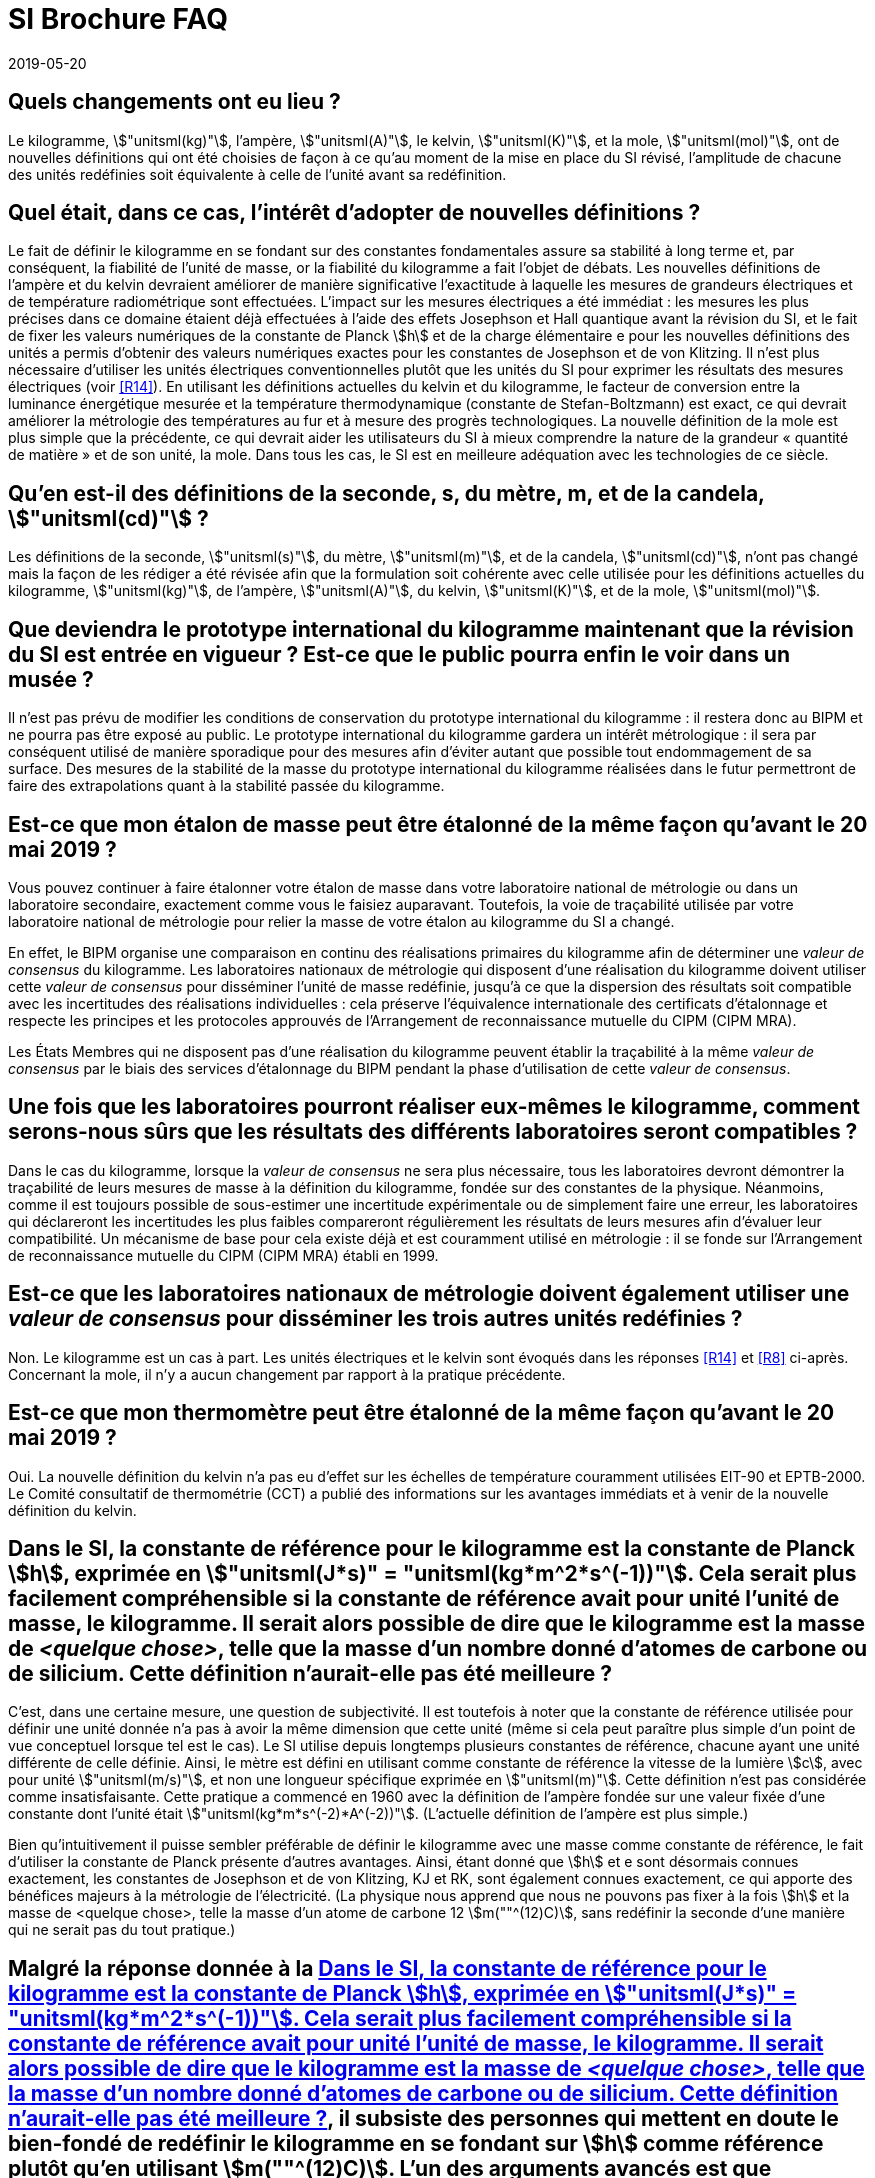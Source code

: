 = SI Brochure FAQ
:docnumber: Brochure
:edition: 9
:copyright-year: 2019
:revdate: 2019-05-20
:language: fr
:title-en: Frequently Asked Questions about the revision of the SI that came into force on 20 May 2019
:title-fr: Questions fréquentes au sujet de la révision du SI entrée en vigueur le 20 mai 2019
:status: in-force
:imagesdir: images
:mn-document-class: bipm
:mn-output-extensions: xml,html,pdf,rxl
:local-cache-only:
:data-uri-image:

[[Q1]]
== Quels changements ont eu lieu{nbsp}?

[[R1]]Le kilogramme, stem:["unitsml(kg)"], l'ampère, stem:["unitsml(A)"],
le kelvin, stem:["unitsml(K)"], et la mole, stem:["unitsml(mol)"],
ont de nouvelles définitions qui ont été choisies de façon à ce qu'au
moment de la mise en place du SI révisé, l'amplitude de chacune des
unités redéfinies soit équivalente à celle de l'unité avant sa redéfinition.

[[Q2]]
== Quel était, dans ce cas, l'intérêt d'adopter de nouvelles définitions{nbsp}?

[[R2]]Le fait de définir le kilogramme en se fondant sur des constantes
fondamentales assure sa stabilité à long terme et, par conséquent,
la fiabilité de l'unité de masse, or la fiabilité du kilogramme a
fait l'objet de débats. Les nouvelles définitions de l'ampère et du
kelvin devraient améliorer de manière significative l'exactitude à
laquelle les mesures de grandeurs électriques et de température radiométrique
sont effectuées. L'impact sur les mesures électriques a été immédiat{nbsp}:
les mesures les plus précises dans ce domaine étaient déjà effectuées
à l'aide des effets Josephson et Hall quantique avant la révision
du SI, et le fait de fixer les valeurs numériques de la constante
de Planck stem:[h] et de la charge élémentaire e pour les nouvelles
définitions des unités a permis d'obtenir des valeurs numériques exactes
pour les constantes de Josephson et de von Klitzing. Il n'est plus
nécessaire d'utiliser les unités électriques conventionnelles plutôt
que les unités du SI pour exprimer les résultats des mesures électriques
(voir <<R14>>). En utilisant les définitions actuelles du kelvin et
du kilogramme, le facteur de conversion entre la luminance énergétique
mesurée et la température thermodynamique (constante de Stefan-Boltzmann)
est exact, ce qui devrait améliorer la métrologie des températures
au fur et à mesure des progrès technologiques. La nouvelle définition
de la mole est plus simple que la précédente, ce qui devrait aider
les utilisateurs du SI à mieux comprendre la nature de la grandeur
«{nbsp}quantité de matière{nbsp}» et de son unité, la mole. Dans tous
les cas, le SI est en meilleure adéquation avec les technologies de
ce siècle.

[[Q3]]
== Qu'en est-il des définitions de la seconde, s, du mètre, m, et de la candela, stem:["unitsml(cd)"]{nbsp}?

[[R3]]Les définitions de la seconde, stem:["unitsml(s)"], du mètre,
stem:["unitsml(m)"], et de la candela, stem:["unitsml(cd)"], n'ont
pas changé mais la façon de les rédiger a été révisée afin que la
formulation soit cohérente avec celle utilisée pour les définitions
actuelles du kilogramme, stem:["unitsml(kg)"], de l'ampère, stem:["unitsml(A)"],
du kelvin, stem:["unitsml(K)"], et de la mole, stem:["unitsml(mol)"].

[[Q4]]
== Que deviendra le prototype international du kilogramme maintenant que la révision du SI est entrée en vigueur{nbsp}? Est-ce que le public pourra enfin le voir dans un musée{nbsp}?

[[R4]]Il n'est pas prévu de modifier les conditions de conservation
du prototype international du kilogramme{nbsp}: il restera donc au
BIPM et ne pourra pas être exposé au public. Le prototype international
du kilogramme gardera un intérêt métrologique{nbsp}: il sera par conséquent
utilisé de manière sporadique pour des mesures afin d'éviter autant
que possible tout endommagement de sa surface. Des mesures de la stabilité
de la masse du prototype international du kilogramme réalisées dans
le futur permettront de faire des extrapolations quant à la stabilité
passée du kilogramme.

[[Q5]]
== Est-ce que mon étalon de masse peut être étalonné de la même façon qu'avant le 20 mai 2019{nbsp}?

[[R5]]Vous pouvez continuer à faire étalonner votre étalon de masse
dans votre laboratoire national de métrologie ou dans un laboratoire
secondaire, exactement comme vous le faisiez auparavant. Toutefois,
la voie de traçabilité utilisée par votre laboratoire national de
métrologie pour relier la masse de votre étalon au kilogramme du SI
a changé.

En effet, le BIPM organise une comparaison en continu des réalisations
primaires du kilogramme afin de déterminer une _valeur de consensus_
du kilogramme. Les laboratoires nationaux de métrologie qui disposent
d'une réalisation du kilogramme doivent utiliser cette _valeur de
consensus_ pour disséminer l'unité de masse redéfinie, jusqu'à ce
que la dispersion des résultats soit compatible avec les incertitudes
des réalisations individuelles{nbsp}: cela préserve l'équivalence
internationale des certificats d'étalonnage et respecte les principes
et les protocoles approuvés de l'Arrangement de reconnaissance mutuelle
du CIPM (CIPM MRA).

Les États Membres qui ne disposent pas d'une réalisation du kilogramme
peuvent établir la traçabilité à la même _valeur de consensus_ par
le biais des services d'étalonnage du BIPM pendant la phase d'utilisation
de cette _valeur de consensus_.

[[Q6]]
== Une fois que les laboratoires pourront réaliser eux-mêmes le kilogramme, comment serons-nous sûrs que les résultats des différents laboratoires seront compatibles{nbsp}?

[[R6]]Dans le cas du kilogramme, lorsque la _valeur de consensus_
ne sera plus nécessaire, tous les laboratoires devront démontrer la
traçabilité de leurs mesures de masse à la définition du kilogramme,
fondée sur des constantes de la physique. Néanmoins, comme il est
toujours possible de sous-estimer une incertitude expérimentale ou
de simplement faire une erreur, les laboratoires qui déclareront les
incertitudes les plus faibles compareront régulièrement les résultats
de leurs mesures afin d'évaluer leur compatibilité. Un mécanisme de
base pour cela existe déjà et est couramment utilisé en métrologie{nbsp}:
il se fonde sur l'Arrangement de reconnaissance mutuelle du CIPM (CIPM
MRA) établi en 1999.

[[Q7]]
== Est-ce que les laboratoires nationaux de métrologie doivent également utiliser une _valeur de consensus_ pour disséminer les trois autres unités redéfinies{nbsp}?

[[R7]]Non. Le kilogramme est un cas à part. Les unités électriques
et le kelvin sont évoqués dans les réponses <<R14>> et <<R8>> ci-après.
Concernant la mole, il n'y a aucun changement par rapport à la pratique
précédente.

[[Q8]]
== Est-ce que mon thermomètre peut être étalonné de la même façon qu'avant le 20 mai 2019{nbsp}?

[[R8]]Oui. La nouvelle définition du kelvin n'a pas eu d'effet sur
les échelles de température couramment utilisées EIT-90 et EPTB-2000.
Le Comité consultatif de thermométrie (CCT) a publié des informations
sur les avantages immédiats et à venir de la nouvelle définition du
kelvin.

[[Q9]]
== Dans le SI, la constante de référence pour le kilogramme est la constante de Planck stem:[h], exprimée en stem:["unitsml(J*s)" = "unitsml(kg*m^2*s^(-1))"]. Cela serait plus facilement compréhensible si la constante de référence avait pour unité l'unité de masse, le kilogramme. Il serait alors possible de dire que le kilogramme est la masse de _<quelque chose>_, telle que la masse d'un nombre donné d'atomes de carbone ou de silicium. Cette définition n'aurait-elle pas été meilleure{nbsp}?

[[R9]]C'est, dans une certaine mesure, une question de subjectivité.
Il est toutefois à noter que la constante de référence utilisée pour
définir une unité donnée n'a pas à avoir la même dimension que cette
unité (même si cela peut paraître plus simple d'un point de vue conceptuel
lorsque tel est le cas). Le SI utilise depuis longtemps plusieurs
constantes de référence, chacune ayant une unité différente de celle
définie. Ainsi, le mètre est défini en utilisant comme constante de
référence la vitesse de la lumière stem:[c], avec pour unité
stem:["unitsml(m/s)"], et non une longueur spécifique exprimée en
stem:["unitsml(m)"]. Cette définition n'est pas considérée comme
insatisfaisante. Cette pratique a commencé en 1960 avec la définition
de l'ampère fondée sur une valeur fixée d'une constante dont l'unité
était stem:["unitsml(kg*m*s^(-2)*A^(-2))"]. (L'actuelle définition
de l'ampère est plus simple.)

Bien qu'intuitivement il puisse sembler préférable de définir le kilogramme
avec une masse comme constante de référence, le fait d'utiliser la
constante de Planck présente d'autres avantages. Ainsi, étant donné
que stem:[h] et e sont désormais connues exactement, les constantes
de Josephson et de von Klitzing, KJ et RK, sont également connues
exactement, ce qui apporte des bénéfices majeurs à la métrologie de
l'électricité. (La physique nous apprend que nous ne pouvons pas fixer
à la fois stem:[h] et la masse de <quelque chose>, telle la masse
d'un atome de carbone 12 stem:[m(""^(12)C)], sans redéfinir la seconde
d'une manière qui ne serait pas du tout pratique.)

[[Q10]]
== Malgré la réponse donnée à la <<Q9>>, il subsiste des personnes qui mettent en doute le bien-fondé de redéfinir le kilogramme en se fondant sur stem:[h] comme référence plutôt qu'en utilisant stem:[m(""^(12)C)]. L'un des arguments avancés est que l'expérience de la balance de Kibble footnote:[La balance du watt a été renommée balance de Kibble, du nom de son inventeur Bryan Kibble] visant à déterminer stem:[h] repose sur un équipement complexe plus difficile à utiliser et plus onéreux à construire que les expériences de masse volumique de cristaux par rayons X (projet XRCD) dont l'objectif est de mesurer la masse d'un atome de silicium 28, et d'en déduire la masse d'un atome de carbone 12. Quelles sont les principales raisons de choisir stem:[h] plutôt que stem:[m(""^(12)C)] comme constante de référence pour le kilogramme{nbsp}?

[[R10]]Cette question aborde deux points qui n'ont pas de rapport
entre eux{nbsp}:

. Pourquoi choisir stem:[h] plutôt que stem:[m(""^(12)C)] comme constante
de référence pour le kilogramme{nbsp}?

. Est-ce que le choix de stem:[h] ou stem:[m(""^(12)C)] détermine
si le kilogramme sera réalisé en pratique par une expérience de la
balance de Kibble ou par des mesures de masse volumique de cristaux
par rayons x{nbsp}?

[start=1]
. Une fois la valeur numérique d'une constante fixée, il n'est ensuite
pas nécessaire, ni même possible, de mesurer la constante. Ainsi,
lorsqu'en 1983 le SI a été modifié afin que la vitesse de la lumière
dans le vide, stem:[c], devienne la constante de référence pour le
mètre, la longue histoire de la mesure de stem:[c] a soudainement
pris fin. Cela a constitué un immense avantage pour la science et
la technologie, notamment en raison du fait que stem:[c] étant utilisée
dans de nombreux domaines scientifiques et technologiques, il était
nécessaire à chaque changement apporté à la valeur du SI recommandée
pour stem:[c] de mettre à jour les valeurs de multiples constantes
et facteurs de conversion liés à stem:[c]. La décision de définir
la valeur numérique de stem:[c] comme exacte était de toute évidence
adéquate.
+
--
De la même façon, stem:[h] est la constante fondamentale de la physique
quantique et, par conséquent, sa valeur du SI est utilisée dans de
nombreux domaines de la science et de la technologie. Par le passé,
les changements apportés à la valeur recommandée de stem:[h] à mesure
que les expériences progressaient ont pu être source, dans le meilleur
des cas, de désagrément et, dans le pire, de confusion. La principale
raison de définir la valeur numérique de stem:[h] a été similaire
à celle de définir stem:[c], et présentait de plus des avantages spécifiques
pour la métrologie de l'électricité, tel que mentionné au point <<R2>>.

Bien entendu, stem:[m(""^(12)C)] est de façon indéniable une constante
et revêt une importance incontestable, en particulier dans les domaines
de la chimie et de la physique des atomes. La raison en est que les
«{nbsp}poids atomiques{nbsp}» (pour un chimiste) ou «{nbsp}masses
atomiques relatives{nbsp}» (pour un physicien) se fondent sur
stem:[m(""^(12)C)]. Toutefois, les poids atomiques ne dépendent pas
de la définition du kilogramme et n'ont évidemment été aucunement
affectés par la nouvelle définition.
--

. Non. Le choix de la constante de référence à utiliser pour définir
le kilogramme n'implique aucune méthode particulière pour réaliser
l'unité de masse, la Résolution 1 (2018) n'en mentionne d'ailleurs
aucune. Nous savons que la réalisation du kilogramme, quelle qu'elle
soit, doit être traçable à stem:[h] car stem:[h] est la constante
de référence de l'actuelle définition du kilogramme. Toutefois, on
sait également que stem:[h//m(""^(12) C) = Q], où stem:[Q] représente
un produit de facteurs numériques exacts et de constantes déterminées
de façon expérimentale. L'incertitude-type relative de stem:[Q] est
inférieure à stem:[4,5 xx 10^(-10)] en se fondant sur les valeurs
actuelles recommandées pour les constantes concernées. Il est possible,
pour réaliser le kilogramme, d'utiliser un équipement tel qu'une balance
de Kibble, qui mesure directement un étalon de masse de stem:[1 "unitsml(kg)"]
à partir de stem:[h] (par des mesures électriques réalisées à l'aide
de dispositifs quantiques), ainsi que des mesures auxiliaires de longueur
et de temps. Toutefois, une expérience qui mesure un étalon de masse
de stem:[1 "unitsml(kg)"] à partir de stem:[m(""^(12)C)], tel que
dans le projet de mesures de masse volumique de cristaux par rayons
X, peut également permettre de réaliser le kilogramme. La raison en
est que stem:[m(""^(12) C)Q = h] et donc le prix à payer pour arriver
à stem:[h] à partir de la mesure de stem:[m(""^(12)C)] est l'incertitude
supplémentaire de stem:[Q] mais cette incertitude est négligeable
dans le contexte de la mise en pratique de l'actuelle définition du
kilogramme.

[[Q11]]
== Les sept grandeurs et unités de base du SI ont-elles changé{nbsp}?

[[R11]]Non. Les sept grandeurs de base (temps, longueur, masse, courant
électrique, température thermodynamique, quantité de matière, intensité
lumineuse) et les sept unités de base correspondantes (seconde, mètre,
kilogramme, ampère, kelvin, mole, candela) sont les mêmes.

[[Q12]]
== Les 22 unités dérivées cohérentes ayant des noms spéciaux et des symboles particuliers ont-elles changé{nbsp}?

[[R12]]Non, ces unités dérivées cohérentes restent inchangées.

[[Q13]]
== Les noms et les symboles des préfixes des multiples et sous-multiples (kilo pour stem:[10^3], milli pour stem:[10^(-3)], etc.) ont-ils changé{nbsp}?

[[R13]]Non, les noms et symboles des préfixes n'ont pas changé.

[[Q14]]
== L'amplitude des unités a-t-elle changé dans le SI révisé{nbsp}?

[[R14]]Non, ce n'est pas le cas. Des conditions visant à assurer la
continuité du SI ont été établies avant l'entrée en vigueur des nouvelles
définitions afin de s'assurer qu'il n'y aurait pas de changement d'amplitude
pour aucune des unités de base du SI et, par conséquent, pour aucune
des unités qui en sont dérivées.

(Il existe une exception concernant les unités électriques{nbsp}:
de 1990 au 20 mai 2019, les unités électriques utilisées dans la pratique
se sont fondées sur des valeurs conventionnelles de la constante de
Josephson et de la constante de von Klitzing plutôt que sur leur définition
du SI. Cela a généré un petit décalage entre les valeurs conventionnelles
et les valeurs du SI. Avec la révision du SI, les unités électriques
pratiques sont de nouveau dans le SI. Cela a entraîné le 20 mai 2019
un unique

changement de + 0,1 partie par million (ppm) pour les valeurs de tension
et de + 0,02 ppm pour les valeurs de résistance, exprimées en unités
du SI.)

[[Q15]]
== Comment vous est-il possible de fixer la valeur d'une constante fondamentale telle que stem:[h] pour définir le kilogramme, e pour définir l'ampère, etc.{nbsp}? Comment avez-vous su quelles valeurs choisir pour fixer ces constantes{nbsp}? Que se passera-t-il si l'on s'aperçoit à l'avenir que la valeur que vous avez choisie est erronée{nbsp}?

[[R15]]Nous n'avons pas fixé -- ni changé -- la valeur de quelque
constante que ce soit pour définir des unités. En effet, les valeurs
des constantes fondamentales sont des constantes de la nature et nous
avons seulement fixé la valeur numérique de chaque constante lorsque
celle-ci est exprimée en unité du SI. En fixant cette valeur numérique,
nous déterminons l'amplitude de l'unité dans laquelle nous mesurons
la constante.

Par exemple, si c est la valeur de la vitesse de la lumière, stem:[{c}]
sa valeur numérique, et stem:[[c\]] l'unité, de sorte que

[stem%unnumbered]
++++
c = {c} [c] = 299792458 "unitsml(m/s)"
++++

alors la valeur c est le produit du nombre stem:[{c}] multiplié par
l'unité stem:[[c\]], et cette valeur ne change jamais. Toutefois,
les facteurs stem:[{c}] et stem:[[c\]] peuvent être choisis de diverses
manières de façon à que le produit stem:[c] reste inchangé.

Il a été décidé en 1983 de fixer le nombre stem:[{c}] à exactement
stem:[299792458], ce qui a défini l'unité de vitesse
stem:[[c\] = "unitsml(m/s)"]. La seconde, stem:["unitsml(s)"], étant
déjà définie, cela a eu pour conséquence de redéfinir le mètre,
stem:["unitsml(m)"]. Le nombre stem:[{c}] dans cette nouvelle définition
a été choisi de façon à ce que l'amplitude de l'unité stem:["unitsml(m/s)"]
reste inchangée, afin que la continuité entre l'ancienne et la nouvelle
définition soit assurée.

[[Q16]]
== Vous n'avez donc fixé en réalité que la valeur numérique de la constante exprimée en unité du SI. Pour le kilogramme, par exemple, vous avez choisi de fixer la valeur numérique stem:[{h}] de la constante de Planck exprimée en unité du SI stem:[[h\] = "unitsml(kg*m^2*s^(-1))"]. Mais la question subsiste{nbsp}: si une nouvelle expérience semble montrer que vous avez choisi une valeur numérique erronée pour stem:[{h}], que se passera-t-il{nbsp}?

[[R16]]Du fait de la révision du SI, la masse du prototype international
du kilogramme, qui a défini l'unité de masse de 1889 au 20 mai 2019,
devra être déterminée de façon expérimentale. S'il s'avérait que nous
avons choisi une valeur erronée pour stem:[{h}], cela signifiera simplement
que, d'après cette nouvelle expérience, la masse du prototype international
du kilogramme n'est pas exactement stem:[1 "unitsml(kg)"].

Cette situation n'aurait de répercussions que sur les mesures de masses
macroscopiques{nbsp}; les masses des atomes et les valeurs d'autres
constantes relatives à la physique quantique n'en seraient pas affectées.
Si au lieu de redéfinir le kilogramme nous avions conservé la définition
approuvée en 1889, nous continuerions à utiliser une grandeur de référence
(la masse du prototype international du kilogramme) pour laquelle
on ne peut affirmer avec certitude qu'elle ne varie pas dans le temps
par rapport à des constantes de la nature telles que la masse d'un
atome ou la constante de Planck.

La question de savoir dans quelle mesure la masse du prototype international
du kilogramme était en train de varier par rapport à la masse d'une
vraie constante de la nature a fait l'objet de nombreux débats au
cours de ces dernières années. L'avantage de la nouvelle définition
réside dans le fait que nous sommes sûrs que la constante de référence
utilisée pour redéfinir le kilogramme est un vrai invariant de la
nature.

[[Q17]]
== Chacune des constantes fondamentales utilisées pour la redéfinition du SI a une incertitude{nbsp}: sa valeur numérique n'est donc pas connue exactement. Toutefois, vous avez fixé exactement la valeur numérique. Comment est-ce posible{nbsp}? Qu'en est-il de l'incertitude{nbsp}?

[[R17]]La précédente définition du kilogramme fixait la masse du prototype
international du kilogramme à exactement un kilogramme, avec une incertitude
zéro, stem:[u_r(m_{"IPK"}) = 0]. La constante de Planck, avant la
révision du SI, était déterminée de façon expérimentale et présentait
une incertitude-type relative stem:[u_r(h)] voisine de
stem:[1,0 xx 10^(-8)].

Désormais, la valeur de stem:[h], exprimée en unités du SI, est connue
exactement, de sorte que stem:[u_r(h) = 0]. Cependant, la masse du
prototype international du kilogramme doit être déterminée de façon
expérimentale et sa valeur initiale a une incertitude relative
stem:[u_r(m_{"IPK"})] de stem:[1,0 xx 10^(-8)]. Ainsi, l'incertitude
est conservée au moment de l'adoption de la nouvelle définition mais
elle est transférée à la référence précédente qui n'est plus utilisée,
tel qu'indiqué dans le tableau ci-dessous.

[cols="3",options="header,unnumbered"]
|===
| Constante utilisée pour définir le kilogramme
| Incertitude dans le précédent SI
| Incertitude dans l'actuel SI

| masse du prototype international du kilogramme, stem:[m(cc "K")]
| 0
| stem:[1,0 xx 10^(-8)] (obtenue expérimentalement)

| constante de Planck, stem:[h]
| stem:[1,0 xx 10^(-8)] (obtenue expérimentalement)
| 0
|===

[[Q18]]
== L'unité de la constante de Planck est l'unité d'action, stem:["unitsml(J*s)" = "unitsml(kg*m^2*s^(-1))"]. Comment le fait de fixer la valeur numérique de la constante de Planck permet-il de définir le kilogramme{nbsp}?

[[R18]]Le fait de fixer la valeur numérique de stem:[h] définit en
fait l'unité d'action, stem:["unitsml(J*s)" = "unitsml(kg*m^2*s^(-1))"].
Comme nous avons déjà défini la seconde, stem:["unitsml(s)"], en fixant
la valeur numérique de la fréquence de la transition hyperfine de
l'état fondamental de l'atome de césium stem:[Delta nu_{C_s}], ainsi
que le mètre, stem:["unitsml(m)"], en fixant la valeur numérique de
la vitesse de la lumière dans le vide, stem:[c], le fait de fixer
l'amplitude de l'unité stem:["unitsml(kg*m^2*s^(-1))"] a pour effet
de définir l'unité stem:["unitsml(kg)"].

[[Q19]]
== Les définitions actuelles pour les unités de base du SI révisé ne sont-elles pas circulaires, et par là même insatisfaisantes{nbsp}?

[[R19]]Non, les définitions proposées ne sont pas circulaires. Une
définition circulaire utilise le résultat de la définition dans sa
formulation. Les termes proposés pour chacune des définitions des
unités de base de l'actuel SI précisent la _valeur numérique_ de chaque
constante de référence choisie mais le résultat n'est pas utilisé
pour formuler la définition.

[[Q20]]
== Est-il toujours possible de vérifier la cohérence de la physique maintenant que nous avons fixé les valeurs de toutes les constantes fondamentales{nbsp}?

[[R20]]Ce ne sont pas les valeurs de toutes les constantes fondamentales
que nous avons fixées mais seulement les [underline]#_valeurs numériques_#
d'un petit sous-ensemble de constantes et des combinaisons des constantes
de ce sous-ensemble. Cela a eu pour effet de changer les définitions
des unités, mais non les équations de la physique, et cela n'empêche
en rien les chercheurs de vérifier la cohérence des équations.

[[Q21]]
== Les valeurs numériques des constantes de la physique stem:[c], stem:[h] et stem:[e] sont fixées. Toutefois, cela ne fixe-t-il pas la valeur de la constante de structure fine alors que la valeur de cette constante ne doit pas être fixée{nbsp}?

[[A21]]Non. La valeur de la constante de structure fine continue à
être déterminée par des expériences. Dans le SI, la constante de structure
fine a toujours été fonction de stem:[c], stem:[h], stem:[e] et stem:[mu_0],
la perméabilité magnétique du vide{nbsp}; cette dernière constante,
qui définissait l'ampère, est désormais déterminée de façon expérimentale
par une mesure de la constante de structure fine.